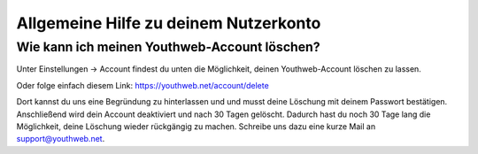 Allgemeine Hilfe zu deinem Nutzerkonto
======================================

.. _delete-account:

Wie kann ich meinen Youthweb-Account löschen?
---------------------------------------------

Unter Einstellungen -> Account findest du unten die Möglichkeit, deinen Youthweb-Account löschen zu lassen.

Oder folge einfach diesem Link: `https://youthweb.net/account/delete <https://youthweb.net/account/delete>`_

Dort kannst du uns eine Begründung zu hinterlassen und und musst deine Löschung mit deinem Passwort bestätigen. Anschließend wird dein Account deaktiviert und nach 30 Tagen gelöscht. Dadurch hast du noch 30 Tage lang die Möglichkeit, deine Löschung wieder rückgängig zu machen. Schreibe uns dazu eine kurze Mail an `support@youthweb.net <mailto://support@youthweb.net>`_.
